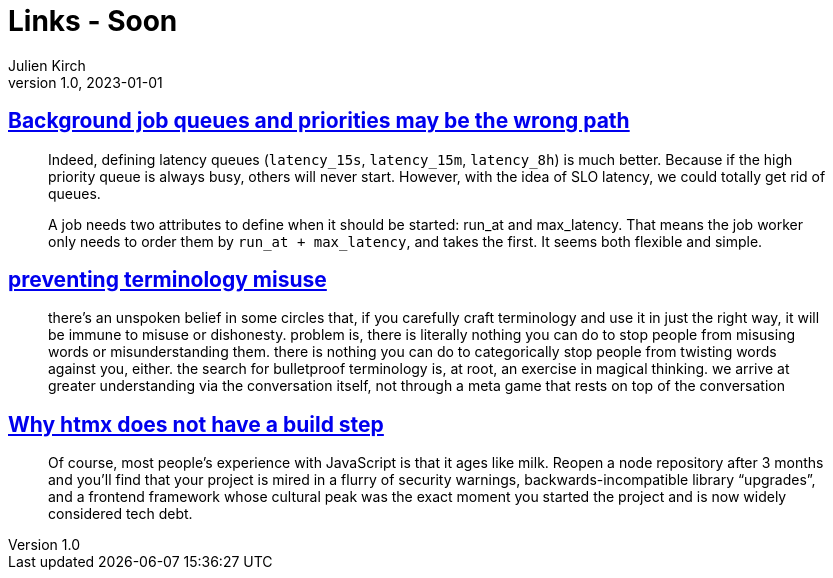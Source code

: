 = Links - Soon
Julien Kirch
v1.0, 2023-01-01
:article_lang: en
:figure-caption!:
:article_description: 

== link:https://alexis.bernard.io/blog/2023-10-15-background-job-queues-and-priorities-may-be-the-wrong-path.html[Background job queues and priorities may be the wrong path]

[quote]
____
Indeed, defining latency queues (`+latency_15s+`, `+latency_15m+`, `+latency_8h+`) is much better. Because if the high priority queue is always busy, others will never start. However, with the idea of SLO latency, we could totally get rid of queues.

A job needs two attributes to define when it should be started: run_at and max_latency. That means the job worker only needs to order them by `+run_at + max_latency+`, and takes the first. It seems both flexible and simple.
____

== link:https://cohost.org/amydentata/post/3187171-there-s-an-unspoken[preventing terminology misuse]

[quote]
____
there's an unspoken belief in some circles that, if you carefully craft terminology and use it in just the right way, it will be immune to misuse or dishonesty. problem is, there is literally nothing you can do to stop people from misusing words or misunderstanding them. there is nothing you can do to categorically stop people from twisting words against you, either. the search for bulletproof terminology is, at root, an exercise in magical thinking. we arrive at greater understanding via the conversation itself, not through a meta game that rests on top of the conversation
____

== link:https://htmx.org/essays/no-build-step/[Why htmx does not have a build step]

[quote]
____
Of course, most people's experience with JavaScript is that it ages like milk. Reopen a node repository after 3 months and you'll find that your project is mired in a flurry of security warnings, backwards-incompatible library "`upgrades`", and a frontend framework whose cultural peak was the exact moment you started the project and is now widely considered tech debt.
____
